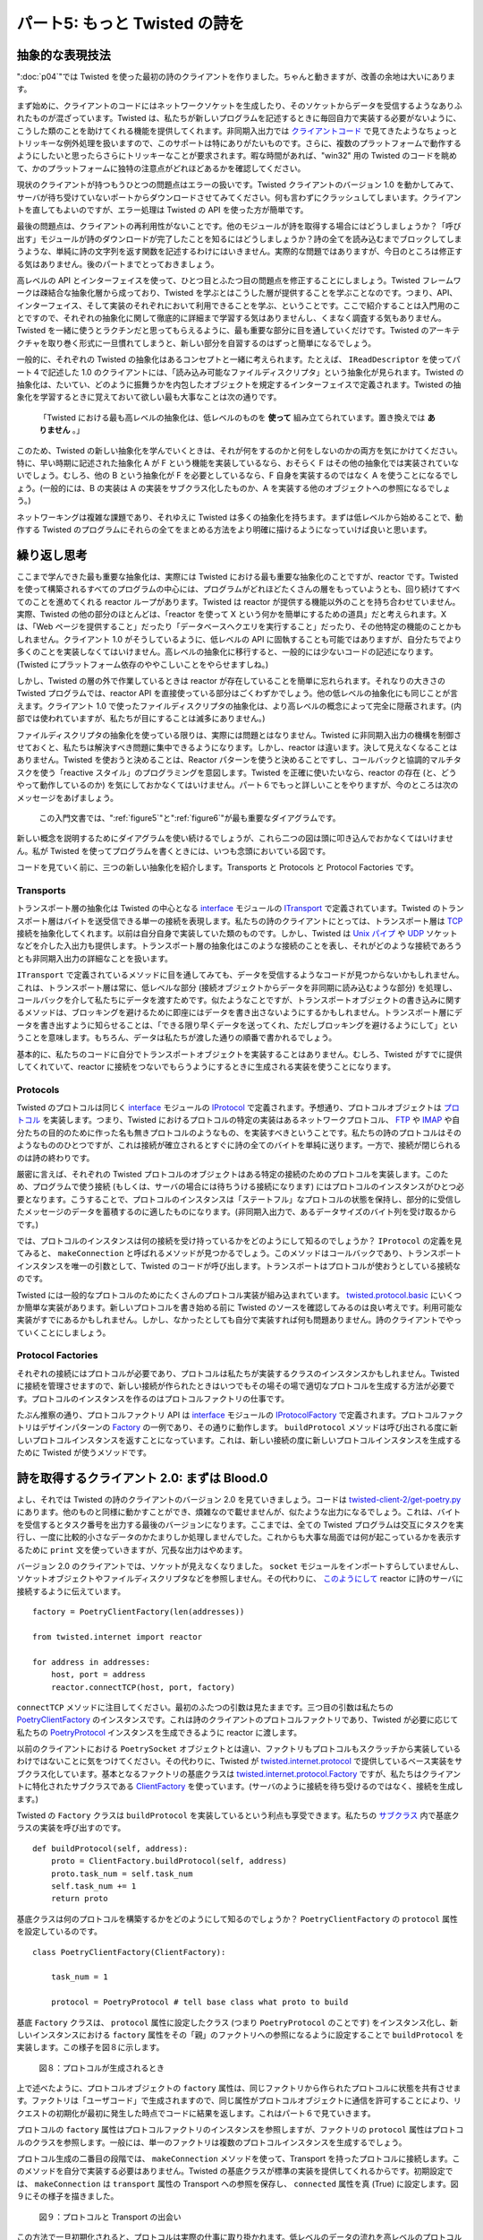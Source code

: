 ==============================
パート5: もっと Twisted の詩を
==============================

抽象的な表現技法
----------------
":doc:`p04`"では Twisted を使った最初の詩のクライアントを作りました。ちゃんと動きますが、改善の余地は大いにあります。

まず始めに、クライアントのコードにはネットワークソケットを生成したり、そのソケットからデータを受信するようなありふれたものが混ざっています。Twisted は、私たちが新しいプログラムを記述するときに毎回自力で実装する必要がないように、こうした類のことを助けてくれる機能を提供してくれます。非同期入出力では `クライアントコード <http://github.com/jdavisp3/twisted-intro/blob/master/twisted-client-1/get-poetry.py>`_ で見てきたようなちょっとトリッキーな例外処理を扱いますので、このサポートは特にありがたいものです。さらに、複数のプラットフォームで動作するようにしたいと思ったらさらにトリッキーなことが要求されます。暇な時間があれば、"win32" 用の Twisted のコードを眺めて、かのプラットフォームに独特の注意点がどれほどあるかを確認してください。

現状のクライアントが持つもうひとつの問題点はエラーの扱いです。Twisted クライアントのバージョン 1.0 を動かしてみて、サーバが待ち受けていないポートからダウンロードさせてみてください。何も言わずにクラッシュしてしまいます。クライアントを直してもよいのですが、エラー処理は Twisted の API を使った方が簡単です。

最後の問題点は、クライアントの再利用性がないことです。他のモジュールが詩を取得する場合にはどうしましょうか？「呼び出す」モジュールが詩のダウンロードが完了したことを知るにはどうしましょうか？詩の全てを読み込むまでブロックしてしまうような、単純に詩の文字列を返す関数を記述するわけにはいきません。実際的な問題ではありますが、今日のところは修正する気はありません。後のパートまでとっておきましょう。

高レベルの API とインターフェイスを使って、ひとつ目とふたつ目の問題点を修正することにしましょう。Twisted フレームワークは疎結合な抽象化層から成っており、Twisted を学ぶとはこうした層が提供することを学ぶことなのです。つまり、API、インターフェイス、そして実装のそれぞれにおいて利用できることを学ぶ、ということです。ここで紹介することは入門用のことですので、それぞれの抽象化に関して徹底的に詳細まで学習する気はありませんし、くまなく調査する気もありません。Twisted を一緒に使うとラクチンだと思ってもらえるように、最も重要な部分に目を通していくだけです。Twisted のアーキテクチャを取り巻く形式に一旦慣れてしまうと、新しい部分を自習するのはずっと簡単になるでしょう。

一般的に、それぞれの Twisted の抽象化はあるコンセプトと一緒に考えられます。たとえば、 ``IReadDescriptor`` を使ってパート４で記述した 1.0 のクライアントには、「読み込み可能なファイルディスクリプタ」という抽象化が見られます。Twisted の抽象化は、たいてい、どのように振舞うかを内包したオブジェクトを規定するインターフェイスで定義されます。Twisted の抽象化を学習するときに覚えておいて欲しい最も大事なことは次の通りです。

    「Twisted における最も高レベルの抽象化は、低レベルのものを **使って** 組み立てられています。置き換えでは **ありません** 。」

このため、Twisted の新しい抽象化を学んでいくときは、それが何をするのかと何をしないのかの両方を気にかけてください。特に、早い時期に記述された抽象化 A が F という機能を実装しているなら、おそらく F はその他の抽象化では実装されていないでしょう。むしろ、他の B という抽象化が F を必要としているなら、F 自身を実装するのではなく A を使うことになるでしょう。(一般的には、B の実装は A の実装をサブクラス化したものか、A を実装する他のオブジェクトへの参照になるでしょう。)

ネットワーキングは複雑な課題であり、それゆえに Twisted は多くの抽象化を持ちます。まずは低レベルから始めることで、動作する Twisted のプログラムにそれらの全てをまとめる方法をより明確に描けるようになっていけば良いと思います。

繰り返し思考
----------------
ここまで学んできた最も重要な抽象化は、実際には Twisted における最も重要な抽象化のことですが、reactor です。Twisted を使って構築されるすべてのプログラムの中心には、プログラムがどれほどたくさんの層をもっていようとも、回り続けてすべてのことを進めてくれる reactor ループがあります。Twisted は reactor が提供する機能以外のことを持ち合わせていません。実際、Twisted の他の部分のほとんどは、「reactor を使って X という何かを簡単にするための道具」だと考えられます。X は、「Web ページを提供すること」だったり「データベースへクエリを実行すること」だったり、その他特定の機能のことかもしれません。クライアント 1.0 がそうしているように、低レベルの API に固執することも可能ではありますが、自分たちでより多くのことを実装しなくてはいけません。高レベルの抽象化に移行すると、一般的には少ないコードの記述になります。(Twisted にプラットフォーム依存のややこしいことをやらせますしね。)

しかし、Twisted の層の外で作業しているときは reactor が存在していることを簡単に忘れられます。それなりの大きさの Twisted プログラムでは、reactor API を直接使っている部分はごくわずかでしょう。他の低レベルの抽象化にも同じことが言えます。クライアント 1.0 で使ったファイルディスクリプタの抽象化は、より高レベルの概念によって完全に隠蔽されます。(内部では使われていますが、私たちが目にすることは滅多にありません。)

ファイルディスクリプタの抽象化を使っている限りは、実際には問題とはなりません。Twisted に非同期入出力の機構を制御させておくと、私たちは解決すべき問題に集中できるようになります。しかし、reactor は違います。決して見えなくなることはありません。Twisted を使おうと決めることは、Reactor パターンを使うと決めることですし、コールバックと協調的マルチタスクを使う「reactive スタイル」のプログラミングを意図します。Twisted を正確に使いたいなら、reactor の存在 (と、どうやって動作しているのか) を気にしておかなくてはいけません。パート６でもっと詳しいことをやりますが、今のところは次のメッセージをあげましょう。

    この入門文書では、":ref:`figure5`"と":ref:`figure6`"が最も重要なダイアグラムです。

新しい概念を説明するためにダイアグラムを使い続けるでしょうが、これら二つの図は頭に叩き込んでおかなくてはいけません。私が Twisted を使ってプログラムを書くときには、いつも念頭においている図です。

コードを見ていく前に、三つの新しい抽象化を紹介します。Transports と Protocols と Protocol Factories です。

Transports
^^^^^^^^^^
トランスポート層の抽象化は Twisted の中心となる interface_ モジュールの ITransport_ で定義されています。Twisted のトランスポート層はバイトを送受信できる単一の接続を表現します。私たちの詩のクライアントにとっては、トランスポート層は TCP_ 接続を抽象化してくれます。以前は自分自身で実装していた類のものです。しかし、Twisted は `Unix パイプ`_ や UDP_ ソケットなどを介した入出力も提供します。トランスポート層の抽象化はこのような接続のことを表し、それがどのような接続であろうとも非同期入出力の詳細なことを扱います。

.. _interface: http://twistedmatrix.com/trac/browser/tags/releases/twisted-8.2.0/twisted/internet/interfaces.py
.. _ITransport: http://twistedmatrix.com/trac/browser/tags/releases/twisted-8.2.0/twisted/internet/interfaces.py#L1289
.. _TCP: http://en.wikipedia.org/wiki/Transmission_Control_Protocol
.. _UDP: http://en.wikipedia.org/wiki/Udp
.. _Unix パイプ: http://en.wikipedia.org/wiki/Unix_pipe#Network_pipes

``ITransport`` で定義されているメソッドに目を通してみても、データを受信するようなコードが見つからないかもしれません。これは、トランスポート層は常に、低レベルな部分 (接続オブジェクトからデータを非同期に読み込むような部分) を処理し、コールバックを介して私たちにデータを渡すためです。似たようなことですが、トランスポートオブジェクトの書き込みに関するメソッドは、ブロッキングを避けるために即座にはデータを書き出さないようにするかもしれません。トランスポート層にデータを書き出すように知らせることは、「できる限り早くデータを送ってくれ、ただしブロッキングを避けるようにして」ということを意味します。もちろん、データは私たちが渡した通りの順番で書かれるでしょう。

基本的に、私たちのコードに自分でトランスポートオブジェクトを実装することはありません。むしろ、Twisted がすでに提供してくれていて、reactor に接続をつないでもらうようにするときに生成される実装を使うことになります。

Protocols
^^^^^^^^^
Twisted のプロトコルは同じく interface_ モジュールの IProtocol_ で定義されます。予想通り、プロトコルオブジェクトは プロトコル_ を実装します。つまり、Twisted におけるプロトコルの特定の実装はあるネットワークプロトコル、 FTP_ や IMAP_ や自分たちの目的のために作った名も無きプロトコルのようなもの、を実装すべきということです。私たちの詩のプロトコルはそのようなもののひとつですが、これは接続が確立されるとすぐに詩の全てのバイトを単純に送ります。一方で、接続が閉じられるのは詩の終わりです。

.. _IProtocol: http://twistedmatrix.com/trac/browser/tags/releases/twisted-8.2.0/twisted/internet/interfaces.py#L1111
.. _プロトコル: http://en.wikipedia.org/wiki/Protocol_(computing)
.. _FTP: http://en.wikipedia.org/wiki/File_Transfer_Protocol
.. _IMAP: http://en.wikipedia.org/wiki/Internet_Message_Access_Protocol

厳密に言えば、それぞれの Twisted プロトコルのオブジェクトはある特定の接続のためのプロトコルを実装します。このため、プログラムで使う接続 (もしくは、サーバの場合には待ちうける接続になります) にはプロトコルのインスタンスがひとつ必要となります。こうすることで、プロトコルのインスタンスは「ステートフル」なプロトコルの状態を保持し、部分的に受信したメッセージのデータを蓄積するのに適したものになります。(非同期入出力で、あるデータサイズのバイト列を受け取るからです。)

では、プロトコルのインスタンスは何の接続を受け持っているかをどのようにして知るのでしょうか？ ``IProtocol`` の定義を見てみると、 ``makeConnection`` と呼ばれるメソッドが見つかるでしょう。このメソッドはコールバックであり、トランスポートインスタンスを唯一の引数として、Twisted のコードが呼び出します。トランスポートはプロトコルが使おうとしている接続なのです。

Twisted には一般的なプロトコルのためにたくさんのプロトコル実装が組み込まれています。 twisted.protocol.basic_ にいくつか簡単な実装があります。新しいプロトコルを書き始める前に Twisted のソースを確認してみるのは良い考えです。利用可能な実装がすでにあるかもしれません。しかし、なかったとしても自分で実装すれば何も問題ありません。詩のクライアントでやっていくことにしましょう。

.. _twisted.protocol.basic: http://twistedmatrix.com/trac/browser/tags/releases/twisted-8.2.0/twisted/protocols/basic.py

Protocol Factories
^^^^^^^^^^^^^^^^^^
それぞれの接続にはプロトコルが必要であり、プロトコルは私たちが実装するクラスのインスタンスかもしれません。Twisted に接続を管理させますので、新しい接続が作られたときはいつでもその場その場で適切なプロトコルを生成する方法が必要です。プロトコルのインスタンスを作るのはプロトコルファクトリの仕事です。

たぶん推察の通り、プロトコルファクトリ API は interface_ モジュールの IProtocolFactory_ で定義されます。プロトコルファクトリはデザインパターンの Factory_ の一例であり、その通りに動作します。 ``buildProtocol`` メソッドは呼び出される度に新しいプロトコルインスタンスを返すことになっています。これは、新しい接続の度に新しいプロトコルインスタンスを生成するために Twisted が使うメソッドです。

.. _IProtocolFactory: http://twistedmatrix.com/trac/browser/tags/releases/twisted-8.2.0/twisted/internet/interfaces.py#L1259
.. _Factory: http://en.wikipedia.org/wiki/Factory_pattern

詩を取得するクライアント 2.0: まずは Blood.0
--------------------------------------------
よし、それでは Twisted の詩のクライアントのバージョン 2.0 を見ていきましょう。コードは `twisted-client-2/get-poetry.py`_ にあります。他のものと同様に動かすことができ、煩雑なので載せませんが、似たような出力になるでしょう。これは、バイトを受信するとタスク番号を出力する最後のバージョンになります。ここまでは、全ての Twisted プログラムは交互にタスクを実行し、一度に比較的小さなデータのかたまりしか処理しませんでした。これからも大事な局面では何が起こっているかを表示するために ``print`` 文を使っていきますが、冗長な出力はやめます。

.. _twisted-client-2/get-poetry.py: http://github.com/jdavisp3/twisted-intro/blob/master/twisted-client-2/get-poetry.py

バージョン 2.0 のクライアントでは、ソケットが見えなくなりました。 ``socket`` モジュールをインポートすらしていませんし、ソケットオブジェクトやファイルディスクリプタなどを参照しません。その代わりに、 `このようにして <http://github.com/jdavisp3/twisted-intro/blob/master/twisted-client-2/get-poetry.py#L110>`_ reactor に詩のサーバに接続するように伝えています。
::

    factory = PoetryClientFactory(len(addresses))

    from twisted.internet import reactor

    for address in addresses:
        host, port = address
        reactor.connectTCP(host, port, factory)


``connectTCP`` メソッドに注目してください。最初のふたつの引数は見たままです。三つ目の引数は私たちの PoetryClientFactory_ のインスタンスです。これは詩のクライアントのプロトコルファクトリであり、Twisted が必要に応じて私たちの PoetryProtocol_ インスタンスを生成できるように reactor に渡します。

.. _PoetryClientFactory: http://github.com/jdavisp3/twisted-intro/blob/master/twisted-client-2/get-poetry.py#L69
.. _PoetryProtocol: http://github.com/jdavisp3/twisted-intro/blob/master/twisted-client-2/get-poetry.py#L52

以前のクライアントにおける ``PoetrySocket`` オブジェクトとは違い、ファクトリもプロトコルもスクラッチから実装しているわけではないことに気をつけてください。その代わりに、Twisted が twisted.internet.protocol_ で提供しているベース実装をサブクラス化しています。基本となるファクトリの基底クラスは twisted.internet.protocol.Factory_ ですが、私たちはクライアントに特化されたサブクラスである ClientFactory_ を使っています。(サーバのように接続を待ち受けるのではなく、接続を生成します。)

.. _twisted.internet.protocol: http://twistedmatrix.com/trac/browser/tags/releases/twisted-8.2.0/twisted/internet/protocol.py
.. _twisted.internet.protocol.Factory: http://twistedmatrix.com/trac/browser/tags/releases/twisted-8.2.0/twisted/internet/protocol.py#L24
.. _ClientFactory: http://twistedmatrix.com/trac/browser/tags/releases/twisted-8.2.0/twisted/internet/protocol.py#L103

Twisted の ``Factory`` クラスは ``buildProtocol`` を実装しているという利点も享受できます。私たちの `サブクラス <http://github.com/jdavisp3/twisted-intro/blob/master/twisted-client-2/get-poetry.py#L79>`_ 内で基底クラスの実装を呼び出すのです。
::

    def buildProtocol(self, address):
        proto = ClientFactory.buildProtocol(self, address)
        proto.task_num = self.task_num
        self.task_num += 1
        return proto

基底クラスは何のプロトコルを構築するかをどのようにして知るのでしょうか？ ``PoetryClientFactory`` の ``protocol`` 属性を設定しているのです。
::

    class PoetryClientFactory(ClientFactory):

        task_num = 1

        protocol = PoetryProtocol # tell base class what proto to build

基底 ``Factory`` クラスは、 ``protocol`` 属性に設定したクラス (つまり ``PoetryProtocol`` のことです) をインスタンス化し、新しいインスタンスにおける ``factory`` 属性をその「親」のファクトリへの参照になるように設定することで ``buildProtocol`` を実装します。この様子を図８に示します。

.. _figure8:

.. figure:: images/p05_protocols-1.png

    図８：プロトコルが生成されるとき

上で述べたように、プロトコルオブジェクトの ``factory`` 属性は、同じファクトリから作られたプロトコルに状態を共有させます。ファクトリは「ユーザコード」で生成されますので、同じ属性がプロトコルオブジェクトに通信を許可することにより、リクエストの初期化が最初に発生した時点でコードに結果を返します。これはパート６で見ていきます。

プロトコルの ``factory`` 属性はプロトコルファクトリのインスタンスを参照しますが、ファクトリの ``protocol`` 属性はプロトコルのクラスを参照します。一般には、単一のファクトリは複数のプロトコルインスタンスを生成するでしょう。

プロトコル生成の二番目の段階では、 ``makeConnection`` メソッドを使って、Transport を持ったプロトコルに接続します。このメソッドを自分で実装する必要はありません。Twisted の基底クラスが標準の実装を提供してくれるからです。初期設定では、 ``makeConnection`` は ``transport`` 属性の Transport への参照を保存し、 ``connected`` 属性を真 (True) に設定します。図９にその様子を描きました。

.. _figure9:

.. figure:: images/p05_protocols-2.png

    図９：プロトコルと Transport の出会い

この方法で一旦初期化されると、プロトコルは実際の仕事に取り掛かれます。低レベルのデータの流れを高レベルのプロトコルメッセージの流れに変換する (逆も同様です) ことです。入力データを処理するために鍵となるメソッドは ``dataReceived`` です。これは私たちのクライアントでは `このように <http://github.com/jdavisp3/twisted-intro/blob/master/twisted-client-2/get-poetry.py#L57>`_ 実装しています。
::

    def dataReceived(self, data):
        self.poem += data
        msg = 'Task %d: got %d bytes of poetry from %s'
        print  msg % (self.task_num, len(data), self.transport.getHost())

``dataReceived`` が呼ばれる度に文字列形式で新しいバイト列 (``data``) を得ます。非同期入出力にはつきものですが、どれくらいのデータを受け取るかを知るすべはありませんので、完全なプロトコルメッセージを受け取るまでバッファに溜めなくていけません。私たちの場合だと、詩は接続が閉じられるまで終わりませんので、 ``.poem`` 属性にバイトを追加し続けます。

どのサーバから届いたデータかを区別するために Transport の `getHost <http://twistedmatrix.com/trac/browser/tags/releases/twisted-8.2.0/twisted/internet/interfaces.py#L1341>`_ メソッドを使っています。これは、前のクライアントとの一貫性のためにやっているだけです。そうでなければ Transport を明示的に使う必要は全くありません。サーバへ何もデータを送らないからです。

``dataReceived`` メソッドが呼ばれたときに何が起こっているかをちょっと見ていきましょう。バージョン 2.0 のクライアントと同じディレクトリに ``twisted-client-2/get-poetry-stack.py`` というもう一つのクライアントがあります。 ``dataReceived`` メソッドが次のように変更された以外は、2.0 のクライアントのようになります。
::

    def dataReceived(self, data):
        traceback.print_stack()
        os._exit(0)

この変更によってプログラムはスタックトレースを出力します。そして、データを受け取った最初のタイミングで終了します。このバージョンを動かしてみるとこんな感じになります。
::

    python twisted-client-2/get-poetry-stack.py 10000

次のようなスタックトレースが得られるでしょう。
::

    File "twisted-client-2/get-poetry-stack.py", line 125, in
        poetry_main()

    ... # I removed a bunch of lines here

    File ".../twisted/internet/tcp.py", line 463, in doRead  # Note the doRead callback
        return self.protocol.dataReceived(data)
    File "twisted-client-2/get-poetry-stack.py", line 58, in dataReceived
        traceback.print_stack()

1.0 のクライアントで使った ``doRead`` コールバックがありますね！前にも述べたように、Twisted は既存の機能を置き換えるのではなくそれらを使って新しい抽象化層を組み立てます。ですから、今でも ``IReadDescriptor`` の実装はしっかりと動作していますし、私たちのコードではなく、Twisted によって実装されているのです。もし興味をもったなら、Twisted の実装は ``twisted.internet.tcp`` の中にあります。コードを追いかけてみると、 ``IWriteDescriptor`` と ``ITransport`` を実装する同じオブジェクトを目にするでしょう。このため、 ``IReadDescriptor`` は実際には見せかけの Transport オブジェクトです。 ``dataReceived`` コールバックは図１０のように表せます。

.. _figure10:

.. figure:: images/p05_reactor-data-received.png

    図１０： ``dataReceived`` コールバック


詩をダウンロードし終えると ``PoetryProtocol`` オブジェクトは ``PoetryClientFactory`` に知らせます。
::

    def connectionLost(self, reason):
        self.poemReceived(self.poem)

    def poemReceived(self, poem):
        self.factory.poem_finished(self.task_num, poem)

トランスポートの接続が閉じられるときは ``connectionLost`` コールバックが関係してきます。 ``reason`` 引数は接続がきれいに閉じられたのかエラーのせいなのかという追加情報を持つ twisted.python.failure.Failure_ オブジェクトです。私たちのクライアントは単にこの値を無視するだけで、詩を受信しきったと仮定します。

.. _twisted.python.failure.Failure: http://twistedmatrix.com/trac/browser/tags/releases/twisted-8.2.0/twisted/python/failure.py

全ての詩をダウンロードし終えると、ファクトリは reactor を終了させます。私たちのプログラムがやっていることといえば詩をダウンロードしているだけ、ということをもう一度確認してください。これでは ``PoetryClientFactory`` オブジェクトの再利用性が低くなってしまいます。次のパートで修正するとして、ここでは ``poem_finished`` コールバックが詩の数を追いかけている方法に着目してください。
::

    ...
        self.poetry_count -= 1

        if self.poetry_count == 0:
            ...

それぞれの詩が別々のスレッドでダウンロードされるようなマルチスレッドプログラムを書いていたとすれば、ふたつ以上のスレッドが ``poem_finished`` を同時に呼び出さないように、この部分のコードをロックで保護する必要があります。さもないと、reactor を二回終了させることになるかもしれません (そんな問題のためにトレースバックを得られるわけですが)。しかし、reactive システムではそんな面倒なことは必要ありません。reactor は一度にひとつのコールバックしか操作しませんので、このような問題は起こりようもありません。

新しいクライアントは 1.0 クライアントよりも寛容に接続の失敗も扱います。その部分を実行する ``PoetryClientFactory`` クラスにおけるコールバックは次の通りです。
::

    def clientConnectionFailed(self, connector, reason):
        print 'Failed to connect to:', connector.getDestination()
        self.poem_finished()

コールバックはファクトリにあり、プロトコルではないことに注目してください。プロトコルは接続が確立された後にしか生成されませんので、接続を確立できないことを知るのはファクトリ、ということになります。

もっと簡単なクライアント
^^^^^^^^^^^^^^^^^^^^^^^^
新しいクライアントはすでに非常に簡単ですが、タスク番号を意識しなくてよければ、もっと簡単にできます。結局のところ、クライアントは正に詩そのものになるでしょう。簡略化されたバージョン 2.1 の実装は `twisted-client-2/get-poetry-simple.py <http://github.com/jdavisp3/twisted-intro/blob/master/twisted-client-2/get-poetry-simple.py>`_ にあります。

まとめ
------
クライアント 2.0 は、すべての Twisted ハッカーが慣れ親しんでおくべき Twisted の抽象化を使います。もし、いくつかの詩を出力して終了するようなコマンドラインクライアントで十分なら、ここで止めてしまってプログラムは出来上がったことにしてしまえます。しかし、再利用できるコード、つまり、いくつかの詩をダウンロードしてほかの何かも実行するような大規模なプログラムに組み込めるコードが欲しいとなると、やるべきことはまだあります。":doc:`p06`"ではそこに焦点を当てることにしましょう。

おすすめの練習問題
------------------
#. 指定された時間が経過しても詩をダウンロードし終えないときはクライアントにタイムアウトさせるために ``callLater`` を使ってください。タイムアウトで接続を閉じるためにはトランスポートの `loseConnection <http://twistedmatrix.com/trac/browser/tags/releases/twisted-8.2.0/twisted/internet/interfaces.py#L1321>`_ メソッドを使ってください。なお、時間内に詩をダウンロードし終えたらタイムアウトをキャンセルすることを忘れないでくださいね。
#. ``connectionLost`` が呼び出されたときに発生するコールバックの呼び出し順序を解析するため、スタックトレースメソッドを使ってください。

..
    <H2>Part 5: Twistier Poetry
    This continues the introduction started <A href="http://krondo.com/blog/?p=1209">here</A>. You can find an index to the entire series <A href="http://krondo.com/blog/?page_id=1327">here</A>.
    <H3>Abstract Expressionism
    In <A href="http://krondo.com/blog/?p=1445">Part 4</A> we made our first poetry client that uses Twisted. It works pretty well, but there is definitely room for improvement.
    First of all, the client includes code for mundane details like creating network sockets and receiving data from those sockets. Twisted provides support for these sorts of things so we don't have to implement them ourselves every time we write a new program. This is especially helpful because asynchronous I/O requires a few tricky bits involving exception handling as you can see in the <A href="http://github.com/jdavisp3/twisted-intro/blob/master/twisted-client-1/get-poetry.py">client code</A>. And there are even more tricky bits if you want your code to work on multiple platforms. If you have a free afternoon, search the Twisted sources for "win32″ to see how many corner cases that platform introduces.
    Another problem with the current client is error handling. Try running version 1.0 of the Twisted client and tell it to download from a port with no server. It just crashes. We could fix the current client, but error handling is easier with the Twisted APIs we'll be using today.
    Finally, the client isn't particularly re-usable. How would another module get a poem with our client? How would the "calling" module know when the poem had finished downloading? We can't write a function that simply returns the text of the poem as that would require blocking until the entire poem is read. This is a real problem but we're not going to fix it today — we'll save that for future Parts.
    We're going to fix the first and second problems using a higher-level set of APIs and Interfaces. The Twisted framework is loosely composed of layers of abstractions and learning Twisted means learning what those layers provide, i.e, what APIs, Interfaces, and implementations are available for use in each one. Since this is an introduction we're not going to study each abstraction in complete detail or do an exhaustive survey of every abstraction that Twisted offers. We're just going to look at the most important pieces to get a better feel for how Twisted is put together. Once you become familiar with the overall style of Twisted's architecture, learning new parts on your own will be much easier.
    In general, each Twisted abstraction is concerned with one particular concept. For example, the 1.0 client from Part 4 uses <CODE>IReadDescriptor</CODE>, the abstraction of a "file descriptor you can read bytes from". A Twisted abstraction is usually defined by an Interface specifying how an object embodying that abstraction should behave. The most important thing to keep in mind when learning a new Twisted abstraction is this:
    <P style="padding-left: 30px;">Most higher-level abstractions in Twisted are built by <EM>using</EM> lower-level ones, <EM>not</EM> by replacing them.
    So when you are learning a new Twisted abstraction, keep in mind both what it does and what it does not do. In particular, if some earlier abstraction <EM>A</EM> implements feature <EM>F</EM>, then <EM>F</EM> is probably not implemented by any other abstraction. Rather, if another abstraction <EM>B</EM> needs feature <EM>F</EM>, it will use <EM>A</EM> rather than implement <EM>F</EM> itself.&nbsp; (In general, an implementation of <EM>B</EM> will either sub-class an implementation of <EM>A</EM> or refer to another object that implements <EM>A</EM>).
    Networking is a complex subject, and thus Twisted contains lots of abstractions. By starting with lower levels first, we are hopefully getting a clearer picture of how they all get put together in a working Twisted program.
    <H3>Loopiness in the Brain
    The most important abstraction we have learned so far, indeed the most important abstraction in Twisted, is the reactor. At the center of every program built with Twisted, no matter how may layers that program might have, there is a reactor loop spinning around and making the whole thing go. Nothing else in Twisted provides the functionality the reactor offers. Much of the rest of Twisted, in fact, can be thought of as "stuff that makes it easier to do X using the reactor" where X might be "serve a web page" or "make a database query" or some other specific feature. Although it's possible to stick with the lower-level APIs, like the client 1.0 does, we have to implement more things ourselves if we do. Moving to higher-level abstractions generally means writing less code (and letting Twisted handle the platform-dependent corner cases).
    But when we're working at the outer layers of Twisted it can be easy to forget the reactor is there. In any Twisted program of reasonable size, relatively few parts of our code will actually use the reactor APIs directly. The same is true for some of the other low-level abstractions. The file descriptor abstractions we used in client 1.0 are so thoroughly subsumed by higher-level concepts that they basically disappear in real Twisted programs (they are still used on the inside, we just don't see them as such).
    As far as the file descriptor abstractions go, that's not really a problem. Letting Twisted handle the mechanics of asynchronous I/O frees us to concentrate on whatever problem we are trying to solve. But the reactor is different. It never really disappears. When you choose to use Twisted you are also choosing to use the Reactor Pattern, and that means programming in the "reactive style" using callbacks and cooperative multi-tasking. If you want to use Twisted correctly, you have to keep the reactor's existence (and the way it works) in mind. We'll have more to say about this in Part 6, but for now our message is this:
    <P style="padding-left: 30px;"><A href="http://krondo.com/blog/?p=1247#figure5">Figure 5</A> and <A href="http://krondo.com/blog/?p=1333#figure6">Figure 6</A> are the most important diagrams in this introduction.
    We'll keep using diagrams to illustrate new concepts, but those two Figures are the ones that you need to burn into your brain, so to speak. Those are the pictures I constantly have in mind while writing programs with Twisted.
    Before we dive into the code, there are three new abstractions to introduce: Transports, Protocols, and Protocol Factories.
    <H4>Transports
    The Transport abstraction is defined by <A href="http://twistedmatrix.com/trac/browser/tags/releases/twisted-8.2.0/twisted/internet/interfaces.py#L1289"><CODE>ITransport</CODE></A> in the main Twisted <A href="http://twistedmatrix.com/trac/browser/tags/releases/twisted-8.2.0/twisted/internet/interfaces.py"><CODE>interfaces</CODE></A> module. A Twisted Transport represents a single connection that can send and/or receive bytes. For our poetry clients, the Transports are abstracting <A href="http://en.wikipedia.org/wiki/Transmission_Control_Protocol">TCP</A> connections like the ones we have been making ourselves in earlier versions. But Twisted also supports I/O over <A href="http://en.wikipedia.org/wiki/Unix_pipe#Network_pipes">UNIX Pipes</A> and <A href="http://en.wikipedia.org/wiki/Udp">UDP</A> sockets among other things. The Transport abstraction represents any such connection and handles the details of asynchronous I/O for whatever sort of connection it represents.
    If you scan the methods defined for <CODE>ITransport</CODE>, you won't find any for receiving data. That's because Transports always handle the low-level details of reading data asynchronously from their connections, and give the data to us via callbacks. Along similar lines, the write-related methods of Transport objects may choose not to write the data immediately to avoid blocking. Telling a Transport to write some data means "send this data as soon as you can do so,&nbsp; subject to the requirement to avoid blocking". The data will be written in the order we provide it, of course.
    We generally don't implement our own Transport objects or create them in our code. Rather, we use the implementations that Twisted already provides and which are created for us when we tell the reactor to make a connection.
    <H4>Protocols
    Twisted Protocols are defined by <A href="http://twistedmatrix.com/trac/browser/tags/releases/twisted-8.2.0/twisted/internet/interfaces.py#L1111"><CODE>IProtocol</CODE></A> in the same <A href="http://twistedmatrix.com/trac/browser/tags/releases/twisted-8.2.0/twisted/internet/interfaces.py"><CODE>interfaces</CODE></A> module. As you might expect, Protocol objects implement <A href="http://en.wikipedia.org/wiki/Protocol_(computing)">protocols</A>. That is to say, a particular implementation of a Twisted Protocol should implement one specific networking protocol, like <A href="http://en.wikipedia.org/wiki/File_Transfer_Protocol">FTP</A> or <A href="http://en.wikipedia.org/wiki/Internet_Message_Access_Protocol">IMAP</A> or some nameless protocol we invent for our own purposes. Our poetry protocol, such as it is, simply sends all the bytes of the poem as soon as a connection is established, while the close of the connection signifies the end of the poem.
    Strictly speaking, each instance of a Twisted Protocol object implements a protocol for one <EM>specific</EM> connection. So each connection our program makes (or, in the case of servers, accepts) will require one instance of a Protocol. This makes Protocol instances the natural place to store both the state of "stateful" protocols and the accumulated data of partially received messages (since we receive the bytes in arbitrary-sized chunks with asynchronous I/O).
    So how do Protocol instances know what connection they are responsible for? If you look at the <CODE>IProtocol</CODE> definition, you will find a method called <CODE>makeConnection</CODE>. This method is a callback and Twisted code calls it with a Transport instance as the only argument. The Transport is the connection the Protocol is going to use.
    Twisted includes a large number of ready-built Protocol implementations for various common protocols. You can find a few simpler ones in <A href="http://twistedmatrix.com/trac/browser/tags/releases/twisted-8.2.0/twisted/protocols/basic.py"><CODE>twisted.protocols.basic</CODE></A>. It's a good idea to check the Twisted sources before you write a new Protocol to see if there's already an implementation you can use. But if there isn't, it's perfectly OK to implement your own, as we will do for our poetry clients.
    <H4>Protocol Factories
    So each connection needs its own Protocol and that Protocol might be an instance of a class we implement ourselves. Since we will let Twisted handle creating the connections, Twisted needs a way to make the appropriate Protocol "on demand" whenever a new connection is made. Making Protocol instances is the job of Protocol Factories.
    As you've probably guessed, the Protocol Factory API is defined by <A href="http://twistedmatrix.com/trac/browser/tags/releases/twisted-8.2.0/twisted/internet/interfaces.py#L1259">IProtocolFactory</A>, also in the <A href="http://twistedmatrix.com/trac/browser/tags/releases/twisted-8.2.0/twisted/internet/interfaces.py"><CODE>interfaces</CODE></A> module. Protocol Factories are an example of the <A href="http://en.wikipedia.org/wiki/Factory_pattern">Factory</A> design pattern and they work in a straightforward way. The <CODE>buildProtocol</CODE> method is supposed to return a new Protocol instance each time it is called. This is the method that Twisted uses to make a new Protocol for each new connection.
    <H3>Get Poetry 2.0: First Blood.0
    Alright, let's take a look at version 2.0 of the Twisted poetry client. The code is in <A href="http://github.com/jdavisp3/twisted-intro/blob/master/twisted-client-2/get-poetry.py"><CODE>twisted-client-2/get-poetry.py</CODE></A>. You can run it just like the others and get similar output so I won't bother posting output here. This is also the last version of the client that prints out task numbers as it receives bytes. By now it should be clear that all Twisted programs work by interleaving tasks and processing relatively small chunks of data at a time. We'll still use <CODE>print</CODE> statements to show what is going on at key moments, but the clients won't be quite as verbose in the future.
    In client 2.0, sockets have disappeared. We don't even import the <CODE>socket</CODE> module and we never refer to a socket object, or a file descriptor, in any way. Instead, we tell the reactor to make the connections to the poetry servers on our behalf like <A href="http://github.com/jdavisp3/twisted-intro/blob/master/twisted-client-2/get-poetry.py#L110">this</A>:
    factory = PoetryClientFactory(len(addresses))

    from twisted.internet import reactor

    for address in addresses:
        host, port = address
        reactor.connectTCP(host, port, factory)
    The <CODE>connectTCP</CODE> method is the one to focus on. The first two arguments should be self-explanatory. The third is an instance of our <A href="http://github.com/jdavisp3/twisted-intro/blob/master/twisted-client-2/get-poetry.py#L69"><CODE>PoetryClientFactory</CODE></A> class. This is the Protocol Factory for poetry clients and passing it to the reactor allows Twisted to create instances of our <A href="http://github.com/jdavisp3/twisted-intro/blob/master/twisted-client-2/get-poetry.py#L52"><CODE>PoetryProtocol</CODE></A> on demand.
    Notice that we are not implementing either the Factory or the Protocol from scratch, unlike the <CODE>PoetrySocket</CODE> objects in our previous client. Instead, we are sub-classing the base implementations that Twisted provides in <A href="http://twistedmatrix.com/trac/browser/tags/releases/twisted-8.2.0/twisted/internet/protocol.py"><CODE>twisted.internet.protocol</CODE></A>. The primary Factory base class is <A href="http://twistedmatrix.com/trac/browser/tags/releases/twisted-8.2.0/twisted/internet/protocol.py#L24"><CODE>twisted.internet.protocol.Factory</CODE></A>, but we are using the <A href="http://twistedmatrix.com/trac/browser/tags/releases/twisted-8.2.0/twisted/internet/protocol.py#L103"><CODE>ClientFactory</CODE></A> sub-class which is specialized for clients (processes that make connections instead of listening for connections like a server).
    We are also taking advantage of the fact that the Twisted <CODE>Factory</CODE> class implements <CODE>buildProtocol</CODE> for us. We call the base class implementation in our <A href="http://github.com/jdavisp3/twisted-intro/blob/master/twisted-client-2/get-poetry.py#L79">sub-class</A>:
    def buildProtocol(self, address):
        proto = ClientFactory.buildProtocol(self, address)
        proto.task_num = self.task_num
        self.task_num += 1
        return proto
    How does the base class know what Protocol to build? Notice we are also setting the class attribute <CODE>protocol</CODE> on <CODE>PoetryClientFactory</CODE>:
    class PoetryClientFactory(ClientFactory):

        task_num = 1

        protocol = PoetryProtocol # tell base class what proto to build
    The base <CODE>Factory</CODE> class implements <CODE>buildProtocol</CODE> by instantiating the class we set on <CODE>protocol</CODE> (<CODE>i.e., PoetryProtocol</CODE>) and setting the <CODE>factory</CODE> attribute on that new instance to be a reference to its "parent" Factory. This is illustrated in Figure 8:<A name="figure8"></A>
    <DIV id="attachment_1558" class="wp-caption aligncenter" style="width: 492px"><A href="./part5_files/protocols-1.png"><IMG class="size-full wp-image-1558" title="Figure 8: a Protocol is born" src="./part5_files/protocols-1.png" alt="Figure 8: a Protocol is born" width="482" height="358"></A><P class="wp-caption-text">Figure 8: a Protocol is born</DIV>
    As we mentioned above, the <CODE>factory</CODE> attribute on Protocol objects allows Protocols created with the same Factory to share state. And since Factories are created by "user code", that same attribute allows Protocol objects to communicate results back to the code that initiated the request in the first place, as we will see in Part 6.
    Note that while the <CODE>factory</CODE> attribute on Protocols refers to an instance of a Protocol Factory, the <CODE>protocol</CODE> attribute on the Factory refers to the <EM>class</EM> of the Protocol. In general, a single Factory might create many Protocol instances.
    The second stage of Protocol construction connects a Protocol with a Transport, using the <CODE>makeConnection</CODE> method. We don't have to implement this method ourselves since the Twisted base class provides a default implementation. By default, <CODE>makeConnection</CODE> stores a reference to the Transport on the <CODE>transport</CODE> attribute and sets the <CODE>connected</CODE> attribute to a True value, as depicted in Figure 9:<A name="figure9"></A>
    <DIV id="attachment_1564" class="wp-caption aligncenter" style="width: 501px"><A href="./part5_files/protocols-2.png"><IMG class="size-full wp-image-1564" title="Figure 9: a Protocol meets its Transport" src="./part5_files/protocols-2.png" alt="Figure 9: a Protocol meets its Transport" width="491" height="428"></A><P class="wp-caption-text">Figure 9: a Protocol meets its Transport</DIV>
    Once initialized in this way, the Protocol can start performing its real job — translating a lower-level stream of data into a higher-level stream of protocol messages (and vice-versa for 2-way connections). The key method for processing incoming data is <CODE>dataReceived</CODE>, which our client implements like <A href="http://github.com/jdavisp3/twisted-intro/blob/master/twisted-client-2/get-poetry.py#L57">this</A>:
    def dataReceived(self, data):
        self.poem += data
        msg = 'Task %d: got %d bytes of poetry from %s'
        print  msg % (self.task_num, len(data), self.transport.getHost())
    Each time <CODE>dataReceived</CODE> is called we get a new sequence of bytes (<CODE>data</CODE>) in the form of a string. As always with asynchronous I/O, we don't know how much data we are going to get so we have to buffer it until we receive a complete protocol message. In our case, the poem isn't finished until the connection is closed, so we just keep adding the bytes to our <CODE>.poem</CODE> attribute.
    Note we are using the <A href="http://twistedmatrix.com/trac/browser/tags/releases/twisted-8.2.0/twisted/internet/interfaces.py#L1341"><CODE>getHost</CODE></A> method on our Transport to identify which server the data is coming from. We are only doing this to be consistent with earlier clients. Otherwise our code wouldn't need to use the Transport explicitly at all, since we never send any data to the servers.
    Let's take a quick look at what's going on when the <CODE>dataReceived</CODE> method is called. In the same directory as our 2.0 client, there is another client called <TT>twisted-client-2/get-poetry-stack.py</TT>. This is just like the 2.0 client except the <CODE>dataReceived</CODE> method has been changed like this:
    def dataReceived(self, data):
        traceback.print_stack()
        os._exit(0)
    With this change the program will print a stack trace and then quit the first time it receives some data. You could run this version like so:
    python twisted-client-2/get-poetry-stack.py 10000
    And you will get a stack trace like this:
    File "twisted-client-2/get-poetry-stack.py", line 125, in
        poetry_main()

    ... # I removed a bunch of lines here

    File ".../twisted/internet/tcp.py", line 463, in doRead  # Note the doRead callback
        return self.protocol.dataReceived(data)
    File "twisted-client-2/get-poetry-stack.py", line 58, in dataReceived
        traceback.print_stack()
    There's the <CODE>doRead</CODE> callback we used in client 1.0! As we noted before, Twisted builds new abstractions by using the old ones, not by replacing them. So there is still an <CODE>IReadDescriptor</CODE> implementation hard at work, it's just implemented by Twisted instead of our code. If you are curious, Twisted's implementation is in <TT>twisted.internet.tcp</TT>. If you follow the code, you'll find that the same object implements <CODE>IWriteDescriptor</CODE> and <CODE>ITransport</CODE> too. So the <CODE>IReadDescriptor</CODE> is actually the Transport object in disguise. We can visualize a <CODE>dataReceived</CODE> callback with Figure 10:
    <DIV id="attachment_1578" class="wp-caption aligncenter" style="width: 349px"><A href="./part5_files/reactor-data-received.png"><IMG class="size-full wp-image-1578" title="Figure 10: the dataReceived callback" src="./part5_files/reactor-data-received.png" alt="Figure 10: the dataReceived callback" width="339" height="335"></A><P class="wp-caption-text">Figure 10: the dataReceived callback</DIV>
    Once a poem has finished downloading, the <CODE>PoetryProtocol</CODE> object notifies its <CODE>PoetryClientFactory</CODE>:
    def connectionLost(self, reason):
        self.poemReceived(self.poem)

    def poemReceived(self, poem):
        self.factory.poem_finished(self.task_num, poem)
    The <CODE>connectionLost</CODE> callback is invoked when the transport's connection is closed. The <CODE>reason</CODE> argument is a <A href="http://twistedmatrix.com/trac/browser/tags/releases/twisted-8.2.0/twisted/python/failure.py"><CODE>twisted.python.failure.Failure</CODE></A> object with additional information on whether the connection was closed cleanly or due to an error. Our client just ignores this value and assumes we received the entire poem.
    The factory shuts down the reactor after all the poems are done. Once again we assume the only thing our program is doing is downloading poems, which makes <CODE>PoetryClientFactory</CODE> objects less reusable. We'll fix that in the next Part, but notice how the <CODE>poem_finished</CODE> callback keeps track of the number of poems left to go:
    ...
        self.poetry_count -= 1

        if self.poetry_count == 0:
            ...
    If we were writing a multi-threaded program where each poem was downloaded in a separate thread we would need to protect this section of code with a lock in case two or more threads invoked <CODE>poem_finished</CODE> at the same time. Otherwise we might end up shutting down the reactor twice (and getting a traceback for our troubles). But with a reactive system we needn't bother. The reactor can only make one callback at a time, so this problem just can't happen.
    Our new client also handles a failure to connect with more grace than the 1.0 client. Here's the callback on the <CODE>PoetryClientFactory</CODE> class which does the job:
    def clientConnectionFailed(self, connector, reason):
        print 'Failed to connect to:', connector.getDestination()
        self.poem_finished()
    Note the callback is on the factory, not on the protocol. Since a protocol is only created after a connection is made, the factory gets the news when a connection cannot be established.
    <H4>A simpler client
    Although our new client is pretty simple already, we can make it simpler if we dispense with the task numbers. The client should really be about the poetry, after all. There is a simplified 2.1 version in <A href="http://github.com/jdavisp3/twisted-intro/blob/master/twisted-client-2/get-poetry-simple.py"><TT>twisted-client-2/get-poetry-simple.py</TT></A>.
    <H3>Wrapping Up
    Client 2.0 uses Twisted abstractions that should be familiar to any Twisted hacker. And if all we wanted was a command-line client that printed out some poetry and then quit, we could even stop here and call our program done. But if we wanted some re-usable code, some code that we could embed in a larger program that needs to download some poetry but also do other things, then we still have some work to do. In <A href="http://krondo.com/blog/?p=1595">Part 6</A> we'll take a first stab at it.
    <H3>Suggested Exercises
    <OL>
    * Use <CODE>callLater</CODE> to make the client timeout if a poem hasn't finished after a given interval. Use the <A href="http://twistedmatrix.com/trac/browser/tags/releases/twisted-8.2.0/twisted/internet/interfaces.py#L1321"><CODE>loseConnection</CODE></A> method on the transport to close the connection on a timeout, and don't forget to cancel the timeout if the poem finishes on time.
    * Use the stacktrace method to analyze the callback sequence that occurs when <CODE>connectionLost</CODE> is invoked.
    </OL>
